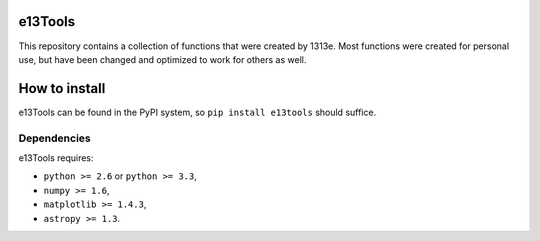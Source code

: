 e13Tools
========

This repository contains a collection of functions that were created by 1313e.
Most functions were created for personal use, but have been changed and optimized to work for others as well.

How to install
==============

e13Tools can be found in the PyPI system, so ``pip install e13tools`` should suffice.

Dependencies
------------
e13Tools requires:

- ``python >= 2.6`` or ``python >= 3.3``,
- ``numpy >= 1.6``,
- ``matplotlib >= 1.4.3``,
- ``astropy >= 1.3``.
